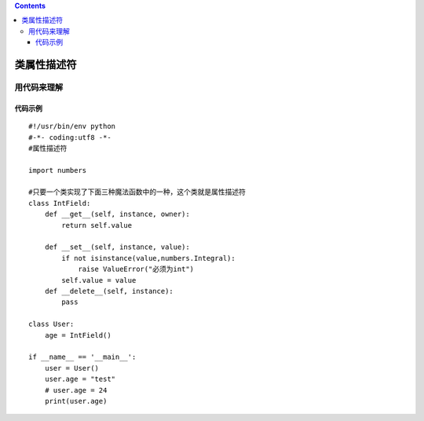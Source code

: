 .. contents::
   :depth: 3
..

类属性描述符
============

用代码来理解
------------

代码示例
~~~~~~~~

::

   #!/usr/bin/env python
   #-*- coding:utf8 -*-
   #属性描述符

   import numbers

   #只要一个类实现了下面三种魔法函数中的一种，这个类就是属性描述符
   class IntField:
       def __get__(self, instance, owner):
           return self.value

       def __set__(self, instance, value):
           if not isinstance(value,numbers.Integral):
               raise ValueError("必须为int")
           self.value = value
       def __delete__(self, instance):
           pass

   class User:
       age = IntField()

   if __name__ == '__main__':
       user = User()
       user.age = "test"
       # user.age = 24
       print(user.age)
